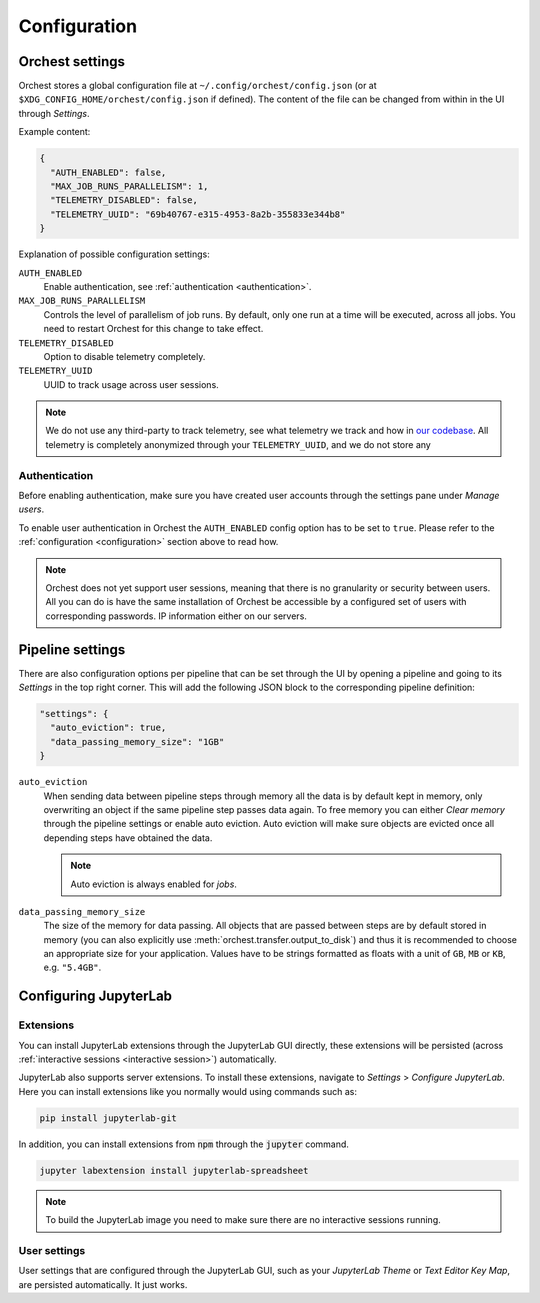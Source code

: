 .. _configuration:

Configuration
=============

Orchest settings
----------------
Orchest stores a global configuration file at ``~/.config/orchest/config.json`` (or at
``$XDG_CONFIG_HOME/orchest/config.json`` if defined). The content of the file can be changed from
within in the UI through *Settings*.

Example content:

.. code-block:: json

   {
     "AUTH_ENABLED": false,
     "MAX_JOB_RUNS_PARALLELISM": 1,
     "TELEMETRY_DISABLED": false,
     "TELEMETRY_UUID": "69b40767-e315-4953-8a2b-355833e344b8"
   }

Explanation of possible configuration settings:

``AUTH_ENABLED``
    Enable authentication, see :ref:`authentication <authentication>`.

``MAX_JOB_RUNS_PARALLELISM``
    Controls the level of parallelism of job runs. By default, only one
    run at a time will be executed, across all jobs. You need to restart
    Orchest for this change to take effect.

``TELEMETRY_DISABLED``
    Option to disable telemetry completely.

``TELEMETRY_UUID``
    UUID to track usage across user sessions.

.. note::
   We do not use any third-party to track telemetry, see what telemetry we track and how in `our
   codebase
   <https://github.com/orchest/orchest/blob/master/services/orchest-webserver/app/app/analytics.py>`_.
   All telemetry is completely anonymized through your ``TELEMETRY_UUID``, and we do not store any

.. _authentication:

Authentication
~~~~~~~~~~~~~~
Before enabling authentication, make sure you have created user accounts through the settings pane
under *Manage users*.

To enable user authentication in Orchest the ``AUTH_ENABLED`` config option has to be set to
``true``. Please refer to the :ref:`configuration <configuration>` section above to read how.

.. note::
   Orchest does not yet support user sessions, meaning that there is no granularity or security
   between users. All you can do is have the same installation of Orchest be accessible by a
   configured set of users with corresponding passwords.  IP information either on our servers.

.. _pipeline configuration:

Pipeline settings
-----------------
There are also configuration options per pipeline that can be set through the UI by opening a
pipeline and going to its *Settings* in the top right corner. This will add the following JSON block
to the corresponding pipeline definition:

.. code-block:: text

   "settings": {
     "auto_eviction": true,
     "data_passing_memory_size": "1GB"
   }

``auto_eviction``
    When sending data between pipeline steps through memory all the data is by default kept in
    memory, only overwriting an object if the same pipeline step passes data again. To free memory
    you can either *Clear memory* through the pipeline settings or enable auto eviction. Auto
    eviction will make sure objects are evicted once all depending steps have obtained the data.

    .. note::
       Auto eviction is always enabled for *jobs*.

``data_passing_memory_size``
    The size of the memory for data passing. All objects that are passed between steps are by
    default stored in memory (you can also explicitly use :meth:`orchest.transfer.output_to_disk`)
    and thus it is recommended to choose an appropriate size for your application. Values have to be
    strings formatted as floats with a unit of ``GB``, ``MB`` or ``KB``, e.g. ``"5.4GB"``.

Configuring JupyterLab
----------------------

Extensions
~~~~~~~~~~
You can install JupyterLab extensions through the JupyterLab GUI directly, these extensions will be
persisted (across :ref:`interactive sessions <interactive session>`) automatically.

JupyterLab also supports server extensions. To install these extensions, navigate to *Settings* >
*Configure JupyterLab*. Here you can install extensions like you normally would using commands such
as:

.. code-block:: bash

   pip install jupyterlab-git

In addition, you can install extensions from :code:`npm` through the :code:`jupyter` command.

.. code-block:: bash

   jupyter labextension install jupyterlab-spreadsheet

.. note::

   To build the JupyterLab image you need to make sure there are no interactive sessions running.

User settings
~~~~~~~~~~~~~
User settings that are configured through the JupyterLab GUI, such as your *JupyterLab Theme* or
*Text Editor Key Map*, are persisted automatically. It just works.
